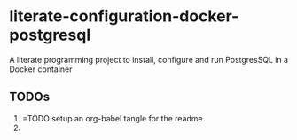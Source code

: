 * literate-configuration-docker-postgresql
A literate programming project to install, configure and run PostgresSQL in a Docker container
** TODOs
1. =TODO setup an org-babel tangle for the readme
2. 
#+OPTIONS: toc:nil
#+OPTIONS: \n:nil
